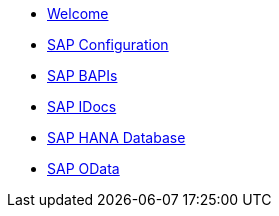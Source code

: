 * xref:index.adoc[Welcome]
* xref:overview.adoc[SAP Configuration]
* xref:overview.adoc[SAP BAPIs]
* xref:overview.adoc[SAP IDocs]
* xref:overview.adoc[SAP HANA Database]
* xref:overview.adoc[SAP OData]
